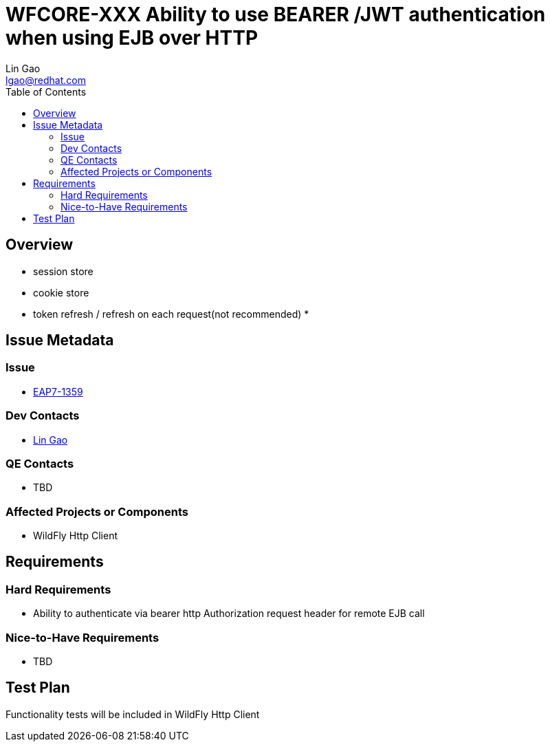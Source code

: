 = WFCORE-XXX  Ability to use BEARER /JWT authentication when using EJB over HTTP
:author:            Lin Gao
:email:             lgao@redhat.com
:toc:               left
:icons:             font
:idprefix:
:idseparator:       -

== Overview

* session store
* cookie store
* token refresh / refresh on each request(not recommended)
* 

== Issue Metadata

=== Issue

* https://issues.redhat.com/browse/EAP7-1359[EAP7-1359]

=== Dev Contacts

* mailto:lgao@redhat.com[Lin Gao]

=== QE Contacts

* TBD

=== Affected Projects or Components

* WildFly Http Client

== Requirements

=== Hard Requirements

* Ability to authenticate via bearer http Authorization request header for remote EJB call

=== Nice-to-Have Requirements

* TBD

== Test Plan

Functionality tests will be included in WildFly Http Client
